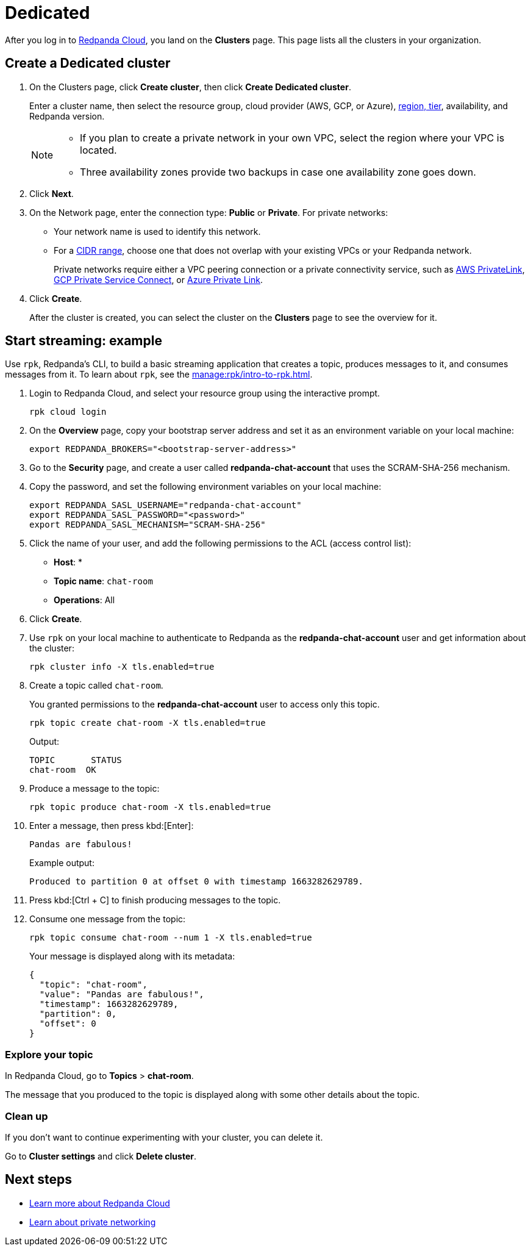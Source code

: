 = Dedicated
:description: Learn how to create a Dedicated cluster and start streaming.
:page-aliases: cloud:create-dedicated-cloud-cluster-aws.adoc, deploy:deployment-option/cloud/provision-a-dedicated-cluster/index.adoc, deploy:deployment-option/cloud/create-dedicated-cloud-cluster-aws.adoc, get-started:cluster-types/dedicated/create-dedicated-cloud-cluster-aws.adoc, get-started:cluster-types/dedicated/quick-start-cloud.adoc, get-started:cluster-types/dedicated/index.adoc, get-started:cluster-types/dedicated/create-dedicated-cloud-cluster.adoc

After you log in to https://cloud.redpanda.com[Redpanda Cloud^], you land on the *Clusters* page. This page lists all the clusters in your organization. 

== Create a Dedicated cluster

. On the Clusters page, click *Create cluster*, then click *Create Dedicated cluster*.
+
Enter a cluster name, then select the resource group, cloud provider (AWS, GCP, or Azure), xref:reference:tiers/dedicated-tiers.adoc[region, tier], availability, and Redpanda version.
+
[NOTE]
====
* If you plan to create a private network in your own VPC, select the region where your VPC is located.
* Three availability zones provide two backups in case one availability zone goes down.
====

. Click *Next*.
. On the Network page, enter the connection type: *Public* or *Private*. For private networks:
** Your network name is used to identify this network.
** For a xref:networking:cidr-ranges.adoc[CIDR range], choose one that does not overlap with your existing VPCs or your Redpanda network.
+
Private networks require either a VPC peering connection or a private connectivity service, such as xref:networking:configure-privatelink-in-cloud-ui.adoc[AWS PrivateLink], xref:networking:configure-private-service-connect-in-cloud-ui.adoc[GCP Private Service Connect], or xref:networking:azure-private-link.adoc[Azure Private Link]. 

. Click *Create*.
+
After the cluster is created, you can select the cluster on the *Clusters* page to see the overview for it.

== Start streaming: example

Use `rpk`, Redpanda's CLI, to build a basic streaming application that creates a topic, produces messages to it, and consumes messages from it. To learn about `rpk`, see the xref:manage:rpk/intro-to-rpk.adoc[].

. Login to Redpanda Cloud, and select your resource group using the interactive prompt.
+ 
```bash
rpk cloud login
```

. On the **Overview** page, copy your bootstrap server address and set it as an environment variable on your local machine:
+
```bash
export REDPANDA_BROKERS="<bootstrap-server-address>"
```

. Go to the **Security** page, and create a user called **redpanda-chat-account** that uses the SCRAM-SHA-256 mechanism.

. Copy the password, and set the following environment variables on your local machine:
+
```bash
export REDPANDA_SASL_USERNAME="redpanda-chat-account"
export REDPANDA_SASL_PASSWORD="<password>"
export REDPANDA_SASL_MECHANISM="SCRAM-SHA-256"
```

. Click the name of your user, and add the following permissions to the ACL (access control list):
+
- **Host**: *
- **Topic name**: `chat-room`
- **Operations**: All
+ 
. Click **Create**.

. Use `rpk` on your local machine to authenticate to Redpanda as the **redpanda-chat-account** user and get information about the cluster:
+
```bash
rpk cluster info -X tls.enabled=true
```

. Create a topic called `chat-room`.
+
You granted permissions to the **redpanda-chat-account** user to access only this topic.
+
```bash
rpk topic create chat-room -X tls.enabled=true
```
+
Output:
+
[.no-copy]
----
TOPIC       STATUS
chat-room  OK
----

. Produce a message to the topic:
+
```bash
rpk topic produce chat-room -X tls.enabled=true
```

. Enter a message, then press kbd:[Enter]:
+
```text
Pandas are fabulous!
```
+
Example output:
+
[.no-copy]
----
Produced to partition 0 at offset 0 with timestamp 1663282629789.
----

. Press kbd:[Ctrl + C] to finish producing messages to the topic.

. Consume one message from the topic:
+
```bash
rpk topic consume chat-room --num 1 -X tls.enabled=true
```
+
Your message is displayed along with its metadata:
+
```json
{
  "topic": "chat-room",
  "value": "Pandas are fabulous!",
  "timestamp": 1663282629789,
  "partition": 0,
  "offset": 0
}
```

=== Explore your topic

In Redpanda Cloud, go to **Topics** > **chat-room**.

The message that you produced to the topic is displayed along with some other details about the topic.

=== Clean up

If you don't want to continue experimenting with your cluster, you can delete it.

Go to **Cluster settings** and click **Delete cluster**.

== Next steps

- xref:get-started:cloud-overview.adoc[Learn more about Redpanda Cloud]
- xref:networking:dedicated/index.adoc[Learn about private networking]

